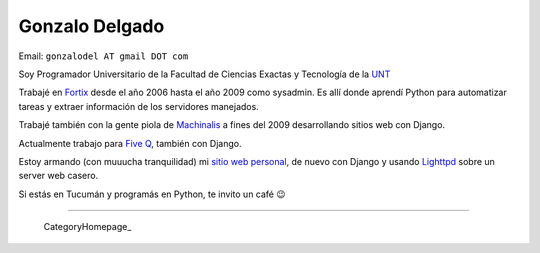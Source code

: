 
Gonzalo Delgado
---------------

Email: ``gonzalodel AT gmail DOT com``

Soy Programador Universitario de la Facultad de Ciencias Exactas y Tecnología de la UNT_

Trabajé en Fortix_ desde el año 2006 hasta el año 2009 como sysadmin. Es allí donde aprendí Python para automatizar tareas y extraer información de los servidores manejados.

Trabajé también con la gente piola de Machinalis_ a fines del 2009 desarrollando sitios web con Django.

Actualmente trabajo para `Five Q`_, también con Django.

Estoy armando (con muuucha tranquilidad) mi `sitio web personal`_, de nuevo con Django y usando Lighttpd_ sobre un server web casero.

Si estás en Tucumán y programás en Python, te invito un café 😉

-------------------------

 CategoryHomepage_

.. ############################################################################

.. _UNT: http://www.unt.edu.ar/

.. _Fortix: http://fortix.com.ar/

.. _Machinalis: http://www.machinalis.com/

.. _Five Q: http://www.fiveq.com/

.. _sitio web personal: http://gonzalodelgado.com.ar/

.. _Lighttpd: http://www.lighttpd.net/


